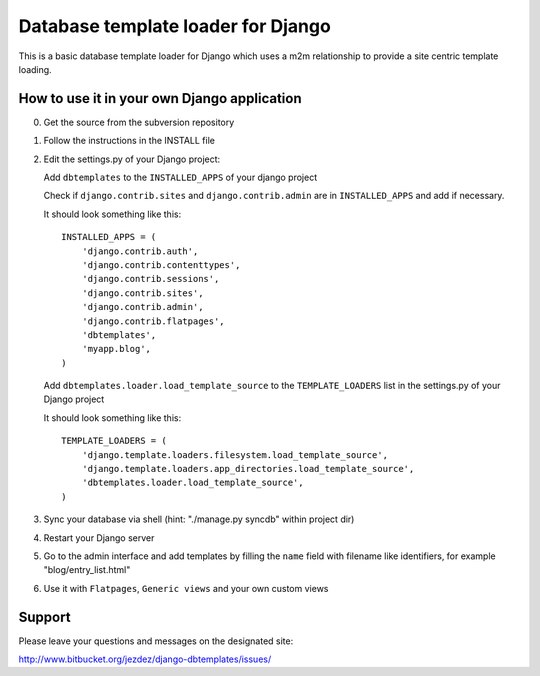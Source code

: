 ===================================
Database template loader for Django
===================================

This is a basic database template loader for Django which uses a m2m
relationship to provide a site centric template loading.

How to use it in your own Django application
============================================

0. Get the source from the subversion repository
1. Follow the instructions in the INSTALL file
2. Edit the settings.py of your Django project:

   Add ``dbtemplates`` to the ``INSTALLED_APPS`` of your django project
 
   Check if ``django.contrib.sites`` and ``django.contrib.admin`` are in
   ``INSTALLED_APPS`` and add if necessary.
 
   It should look something like this::
 
       INSTALLED_APPS = (
           'django.contrib.auth',
           'django.contrib.contenttypes',
           'django.contrib.sessions',
           'django.contrib.sites',
           'django.contrib.admin',
           'django.contrib.flatpages',
           'dbtemplates',
           'myapp.blog',
       )
 
   Add ``dbtemplates.loader.load_template_source`` to the
   ``TEMPLATE_LOADERS`` list in the settings.py of your Django project
 
   It should look something like this::
 
       TEMPLATE_LOADERS = (
           'django.template.loaders.filesystem.load_template_source',
           'django.template.loaders.app_directories.load_template_source',
           'dbtemplates.loader.load_template_source',
       )

3. Sync your database via shell (hint: "./manage.py syncdb" within project dir)
4. Restart your Django server
5. Go to the admin interface and add templates by filling the ``name`` field
   with filename like identifiers, for example "blog/entry_list.html"
6. Use it with ``Flatpages``, ``Generic views`` and your own custom views

Support
=======

Please leave your questions and messages on the designated site:

http://www.bitbucket.org/jezdez/django-dbtemplates/issues/
